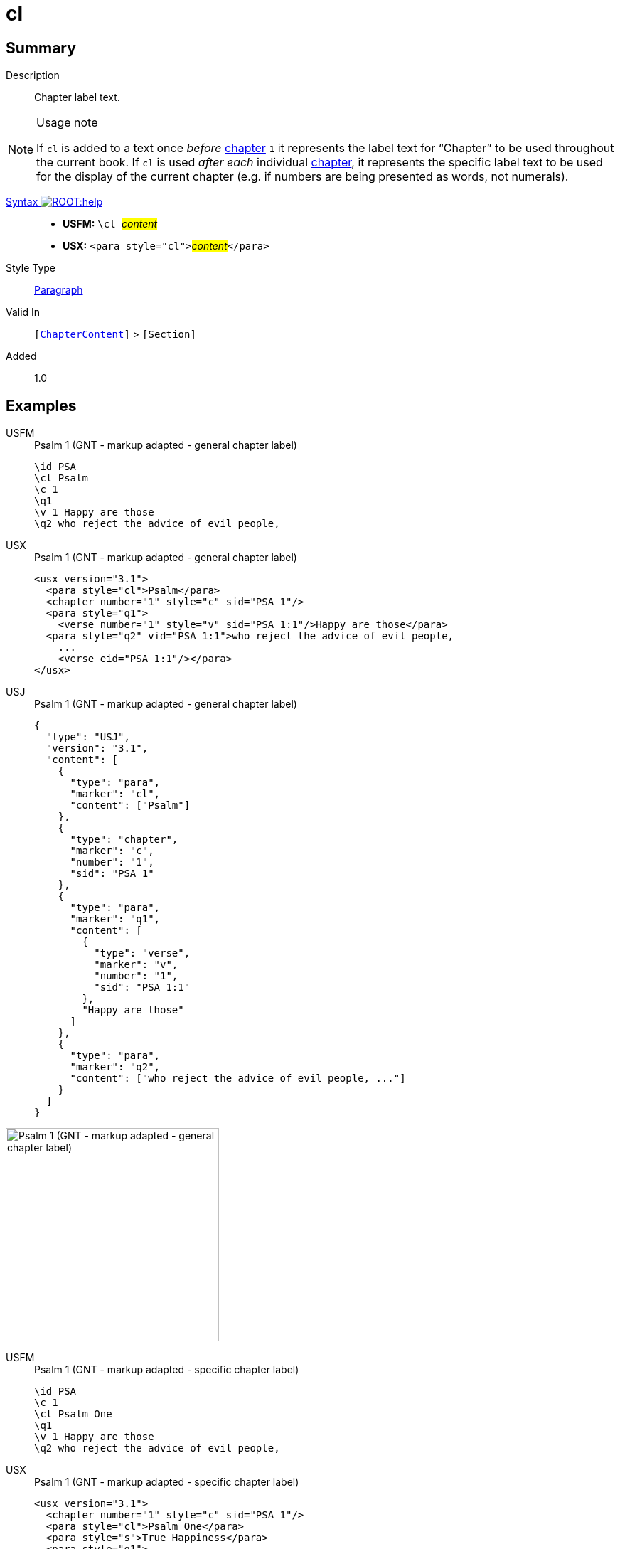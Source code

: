 = cl
:description: Chapter label text
:url-repo: https://github.com/usfm-bible/tcdocs/blob/main/markers/para/cl.adoc
:noindex:
ifndef::localdir[]
:source-highlighter: rouge
:localdir: ../
endif::[]
:imagesdir: {localdir}/images

// tag::public[]

== Summary

Description:: Chapter label text.
[NOTE]
.Usage note
====
If `cl` is added to a text once _before_ xref:cv:c.adoc[chapter] `1` it represents the label text for “Chapter” to be used throughout the current book. If `cl` is used _after each_ individual xref:cv:c.adoc[chapter], it represents the specific label text to be used for the display of the current chapter (e.g. if numbers are being presented as words, not numerals).
====
xref:ROOT:syntax-docs.adoc#_syntax[Syntax image:ROOT:help.svg[]]::
* *USFM:* ``++\cl ++``#__content__#
* *USX:* ``++<para style="cl">++``#__content__#``++</para>++``
Style Type:: xref:para:index.adoc[Paragraph]
Valid In:: `[xref:doc:index.adoc#doc-book-chapter-content[ChapterContent]]` > `[Section]`
// tag::spec[]
Added:: 1.0
// end::spec[]

== Examples

[tabs]
======
USFM::
+
.Psalm 1 (GNT - markup adapted - general chapter label)
[source#src-usfm-para-cl_1,usfm,highlight=2]
----
\id PSA
\cl Psalm
\c 1
\q1
\v 1 Happy are those
\q2 who reject the advice of evil people,
----
USX::
+
.Psalm 1 (GNT - markup adapted - general chapter label)
[source#src-usx-para-cl_1,xml,highlight=2]
----
<usx version="3.1">
  <para style="cl">Psalm</para>
  <chapter number="1" style="c" sid="PSA 1"/>
  <para style="q1">
    <verse number="1" style="v" sid="PSA 1:1"/>Happy are those</para>
  <para style="q2" vid="PSA 1:1">who reject the advice of evil people,
    ...
    <verse eid="PSA 1:1"/></para>
</usx>
----
USJ::
+
.Psalm 1 (GNT - markup adapted - general chapter label)
[source#src-usj-para-cl_1,json,highlight=]
----
{
  "type": "USJ",
  "version": "3.1",
  "content": [
    {
      "type": "para",
      "marker": "cl",
      "content": ["Psalm"]
    },
    {
      "type": "chapter",
      "marker": "c",
      "number": "1",
      "sid": "PSA 1"
    },
    {
      "type": "para",
      "marker": "q1",
      "content": [
        {
          "type": "verse",
          "marker": "v",
          "number": "1",
          "sid": "PSA 1:1"
        },
        "Happy are those"
      ]
    },
    {
      "type": "para",
      "marker": "q2",
      "content": ["who reject the advice of evil people, ..."]
    }
  ]
}
----
======

image::para/cl_1.jpg[Psalm 1 (GNT - markup adapted - general chapter label),300]

[tabs]
======
USFM::
+
.Psalm 1 (GNT - markup adapted - specific chapter label)
[source#src-usfm-para-cl_2,usfm,highlight=3]
----
\id PSA
\c 1
\cl Psalm One
\q1
\v 1 Happy are those
\q2 who reject the advice of evil people,
----
USX::
+
.Psalm 1 (GNT - markup adapted - specific chapter label)
[source#src-usx-para-cl_2,xml,highlight=3]
----
<usx version="3.1">
  <chapter number="1" style="c" sid="PSA 1"/>
  <para style="cl">Psalm One</para>
  <para style="s">True Happiness</para>
  <para style="q1">
    <verse number="1" style="v" sid="PSA 1:1" />Happy are those</para>
  <para style="q2" vid="PSA 1:1">who reject the advice of evil people,
    ...
    <verse eid="PSA 1:1"/></para>
</usx>
----
USJ::
+
.Psalm 1 (GNT - markup adapted - specific chapter label)
[source#src-usj-para-cl_2,json,highlight=]
----
{
  "type": "USJ",
  "version": "3.1",
  "content": [
    {
      "type": "chapter",
      "marker": "c",
      "number": "1",
      "sid": "PSA 1"
    },
    {
      "type": "para",
      "marker": "cl",
      "content": ["Psalm One"]
    },
    {
      "type": "para",
      "marker": "s",
      "content": ["True Happiness"]
    },
    {
      "type": "para",
      "marker": "q1",
      "content": [
        {
          "type": "verse",
          "marker": "v",
          "number": "1",
          "sid": "PSA 1:1"
        },
        "Happy are those"
      ]
    },
    {
      "type": "para",
      "marker": "q2",
      "content": ["who reject the advice of evil people, ..."]
    }
  ]
}
----
======

image::para/cl_2.jpg[Psalm 1 (GNT - markup adapted - specific chapter label),300]

== Properties

TextType:: Other
TextProperties:: paragraph

== Publication Issues

// end::public[]

== Discussion
